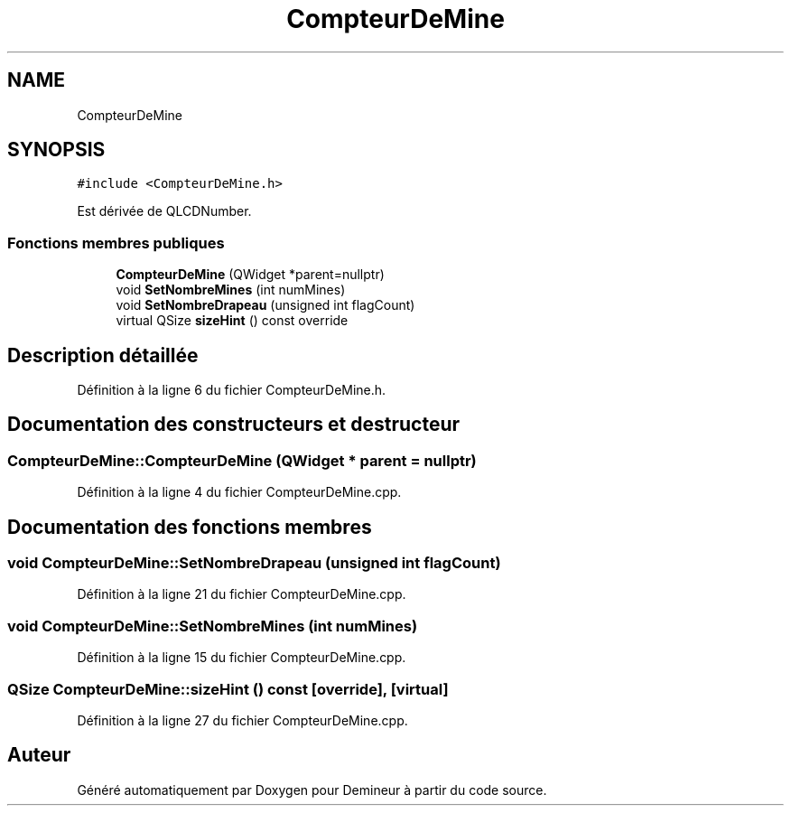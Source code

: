 .TH "CompteurDeMine" 3 "Dimanche 16 Août 2020" "Demineur" \" -*- nroff -*-
.ad l
.nh
.SH NAME
CompteurDeMine
.SH SYNOPSIS
.br
.PP
.PP
\fC#include <CompteurDeMine\&.h>\fP
.PP
Est dérivée de QLCDNumber\&.
.SS "Fonctions membres publiques"

.in +1c
.ti -1c
.RI "\fBCompteurDeMine\fP (QWidget *parent=nullptr)"
.br
.ti -1c
.RI "void \fBSetNombreMines\fP (int numMines)"
.br
.ti -1c
.RI "void \fBSetNombreDrapeau\fP (unsigned int flagCount)"
.br
.ti -1c
.RI "virtual QSize \fBsizeHint\fP () const override"
.br
.in -1c
.SH "Description détaillée"
.PP 
Définition à la ligne 6 du fichier CompteurDeMine\&.h\&.
.SH "Documentation des constructeurs et destructeur"
.PP 
.SS "CompteurDeMine::CompteurDeMine (QWidget * parent = \fCnullptr\fP)"

.PP
Définition à la ligne 4 du fichier CompteurDeMine\&.cpp\&.
.SH "Documentation des fonctions membres"
.PP 
.SS "void CompteurDeMine::SetNombreDrapeau (unsigned int flagCount)"

.PP
Définition à la ligne 21 du fichier CompteurDeMine\&.cpp\&.
.SS "void CompteurDeMine::SetNombreMines (int numMines)"

.PP
Définition à la ligne 15 du fichier CompteurDeMine\&.cpp\&.
.SS "QSize CompteurDeMine::sizeHint () const\fC [override]\fP, \fC [virtual]\fP"

.PP
Définition à la ligne 27 du fichier CompteurDeMine\&.cpp\&.

.SH "Auteur"
.PP 
Généré automatiquement par Doxygen pour Demineur à partir du code source\&.
